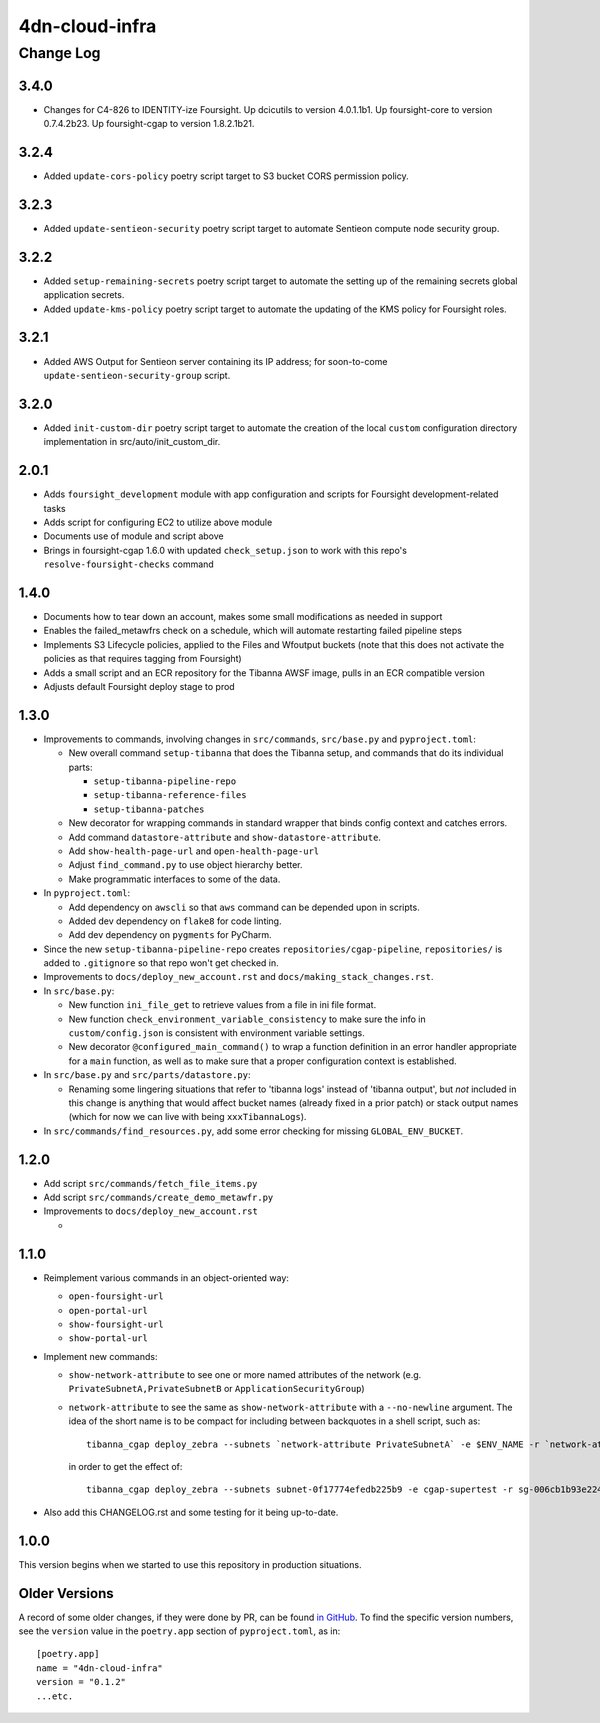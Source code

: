 ===============
4dn-cloud-infra
===============

----------
Change Log
----------

3.4.0
=====
* Changes for C4-826 to IDENTITY-ize Foursight.
  Up dcicutils to version 4.0.1.1b1.
  Up foursight-core to version 0.7.4.2b23.
  Up foursight-cgap to version 1.8.2.1b21.

3.2.4
=====
* Added ``update-cors-policy`` poetry script target to S3 bucket CORS permission policy.

3.2.3
=====
* Added ``update-sentieon-security`` poetry script target to automate Sentieon compute node security group.

3.2.2
=====
* Added ``setup-remaining-secrets`` poetry script target to automate the setting up of the remaining secrets global application secrets.
* Added ``update-kms-policy`` poetry script target to automate the updating of the KMS policy for Foursight roles.

3.2.1
=====
* Added AWS Output for Sentieon server containing its IP address; for soon-to-come ``update-sentieon-security-group`` script.

3.2.0
=====
* Added ``init-custom-dir`` poetry script target to automate the creation of the local ``custom`` configuration directory
  implementation in src/auto/init_custom_dir.

2.0.1
=====

* Adds ``foursight_development`` module with app configuration and scripts for Foursight
  development-related tasks
* Adds script for configuring EC2 to utilize above module
* Documents use of module and script above
* Brings in foursight-cgap 1.6.0 with updated ``check_setup.json`` to work with this
  repo's ``resolve-foursight-checks`` command

1.4.0
=====

* Documents how to tear down an account, makes some small modifications as needed in support
* Enables the failed_metawfrs check on a schedule, which will automate restarting failed pipeline steps
* Implements S3 Lifecycle policies, applied to the Files and Wfoutput buckets (note that this does not activate the policies as that requires tagging from Foursight)
* Adds a small script and an ECR repository for the Tibanna AWSF image, pulls in an ECR compatible version
* Adjusts default Foursight deploy stage to prod


1.3.0
=====

* Improvements to commands, involving changes in ``src/commands``, ``src/base.py`` and ``pyproject.toml``:

  * New overall command ``setup-tibanna`` that does the Tibanna setup, and commands that do its individual parts:

    * ``setup-tibanna-pipeline-repo``

    * ``setup-tibanna-reference-files``

    * ``setup-tibanna-patches``

  * New decorator for wrapping commands in standard wrapper that binds config context and catches errors.

  * Add command ``datastore-attribute`` and ``show-datastore-attribute``.

  * Add ``show-health-page-url`` and ``open-health-page-url``

  * Adjust ``find_command.py`` to use object hierarchy better.

  * Make programmatic interfaces to some of the data.

* In ``pyproject.toml``:

  * Add dependency on ``awscli`` so that ``aws`` command can be depended upon in scripts.

  * Added dev dependency on ``flake8`` for code linting.

  * Add dev dependency on ``pygments`` for PyCharm.

* Since the new ``setup-tibanna-pipeline-repo`` creates ``repositories/cgap-pipeline``,
  ``repositories/`` is added to ``.gitignore`` so that repo won't get checked in.

* Improvements to ``docs/deploy_new_account.rst`` and ``docs/making_stack_changes.rst``.

* In ``src/base.py``:

  * New function ``ini_file_get`` to retrieve values from a file
    in ini file format.

  * New function ``check_environment_variable_consistency`` to make sure the info in ``custom/config.json``
    is consistent with environment variable settings.

  * New decorator ``@configured_main_command()`` to wrap a function definition in an error handler appropriate
    for a ``main`` function, as well as to make sure that a proper configuration context is established.

* In ``src/base.py`` and ``src/parts/datastore.py``:

  * Renaming some lingering situations that refer to 'tibanna logs' instead of 'tibanna output',
    but *not* included in this change is anything that would affect bucket names (already fixed in a prior patch)
    or stack output names (which for now we can live with being ``xxxTibannaLogs``).

* In ``src/commands/find_resources.py``, add some error checking for missing ``GLOBAL_ENV_BUCKET``.


1.2.0
=====

* Add script ``src/commands/fetch_file_items.py``

* Add script ``src/commands/create_demo_metawfr.py``

* Improvements to ``docs/deploy_new_account.rst``

  *

1.1.0
=====

* Reimplement various commands in an object-oriented way:

  * ``open-foursight-url``
  * ``open-portal-url``
  * ``show-foursight-url``
  * ``show-portal-url``

* Implement new commands:

  * ``show-network-attribute`` to see one or more named attributes of the network
    (e.g. ``PrivateSubnetA,PrivateSubnetB`` or ``ApplicationSecurityGroup``)

  * ``network-attribute`` to see the same as ``show-network-attribute`` with a ``--no-newline`` argument.
    The idea of the short name is to be compact for including between backquotes in a shell script, such as::

      tibanna_cgap deploy_zebra --subnets `network-attribute PrivateSubnetA` -e $ENV_NAME -r `network-attribute ApplicationSecurityGroup`

    in order to get the effect of::

      tibanna_cgap deploy_zebra --subnets subnet-0f17774efedb225b9 -e cgap-supertest -r sg-006cb1b93e2243af2

* Also add this CHANGELOG.rst and some testing for it being up-to-date.

1.0.0
=====

This version begins when we started to use this repository in production situations.


Older Versions
==============

A record of some older changes, if they were done by PR, can be found
`in GitHub <https://github.com/4dn-dcic/4dn-cloud-infra/pulls?q=is%3Apr+is%3Aclosed>`_.
To find the specific version numbers, see the ``version`` value in
the ``poetry.app`` section of ``pyproject.toml``, as in::

   [poetry.app]
   name = "4dn-cloud-infra"
   version = "0.1.2"
   ...etc.

